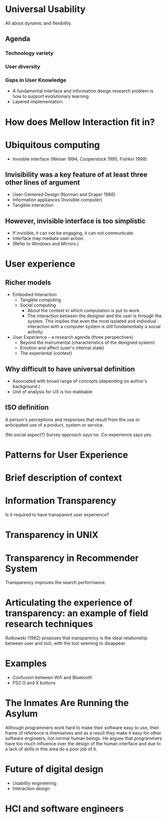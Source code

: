 
* Universal Usability
All about dynamic and flexibility.

** Agenda
*** Technology variety
*** User diversity
*** Gaps in User Knowledge
- A fundamental interface and information design research problem is
  how to support evolutionary learning.
- Layered implementation.


* How does Mellow Interaction fit in?


* Ubiquitous computing
- Invisible interface (Weiser 1994, Cooperstock 1995, Fishkin 1998)

** Invisibility was a key feature of at least three other lines of argument
- User-Centered Design (Norman and Draper 1986)
- Information appliances (Invisible computer)
- Tangible interaction

** However, invisible interface is too simplistic
- If invisible, it can not be engaging, it can not communicate.
- Interface may mediate user action.
- (Refer to Windows and Mirrors.)

* User experience
** Richer models
- Embodied Interaction
  - Tangible computing
  - Social computing
    - About the context in which computation is put to work.
    - The interaction between the designer and the user is through the
      system. This implies that even the most isolated and individual
      interaction with a computer system is still fundamentally a
      social activity.
- User Experience -- a research agenda (three perspectives)
  - Beyond the instrumental (characteristics of the designed system)
  - Emotion and affect (user's internal state)
  - The experiental (context)

** Why difficult to have universal definition
 - Associated with broad range of concepts (depending on author's
   background.)
 - Unit of analysis for UX is too malleable

** ISO definition
A person's perceptions and responses that result from the use or
anticipated use of a product, system or service.

(No social aspect?) Survey approach says no. Co-experience says yes.


* Patterns for User Experience


* Brief description of context


* Information Transparency
Is it required to have transparent user experience?

* Transparency in UNIX



* Transparency in Recommender System
Transparency improves the search performance.


* Articulating the experience of transparency: an example of field research techniques
Rutkowski (1982) proposes that transparency is the ideal relationship
between user and tool, with the tool seeming to disappear.


* Examples
- Confusion between Wifi and Bluetooth
- PS2 O and X buttons


* The Inmates Are Running the Asylum
Although programmers work hard to make their software easy to use,
their frame of reference is themselves and as a result they make it
easy for other software engineers, not normal human beings.  He argues
that programmers have too much influence over the design of the human
interface and due to a lack of skills in this area do a poor job of
it.

* Future of digital design
- Usability engineering
- Interaction design

* HCI and software engineers
